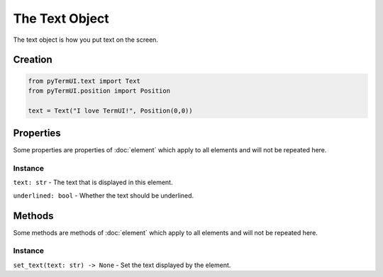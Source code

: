 The Text Object
----------------

The text object is how you put text on the screen.



Creation
**********


.. code-block:: py

    from pyTermUI.text import Text
    from pyTermUI.position import Position

    text = Text("I love TermUI!", Position(0,0))


Properties
***************

Some properties are properties of :doc:`element` which apply to all elements and will not be repeated here.

Instance
~~~~~~~~~~~~

``text: str`` - The text that is displayed in this element.

``underlined: bool`` - Whether the text should be underlined.



Methods
***********

Some methods are methods of :doc:`element` which apply to all elements and will not be repeated here.

Instance
~~~~~~~~~~~
``set_text(text: str) -> None`` - Set the text displayed by the element.

